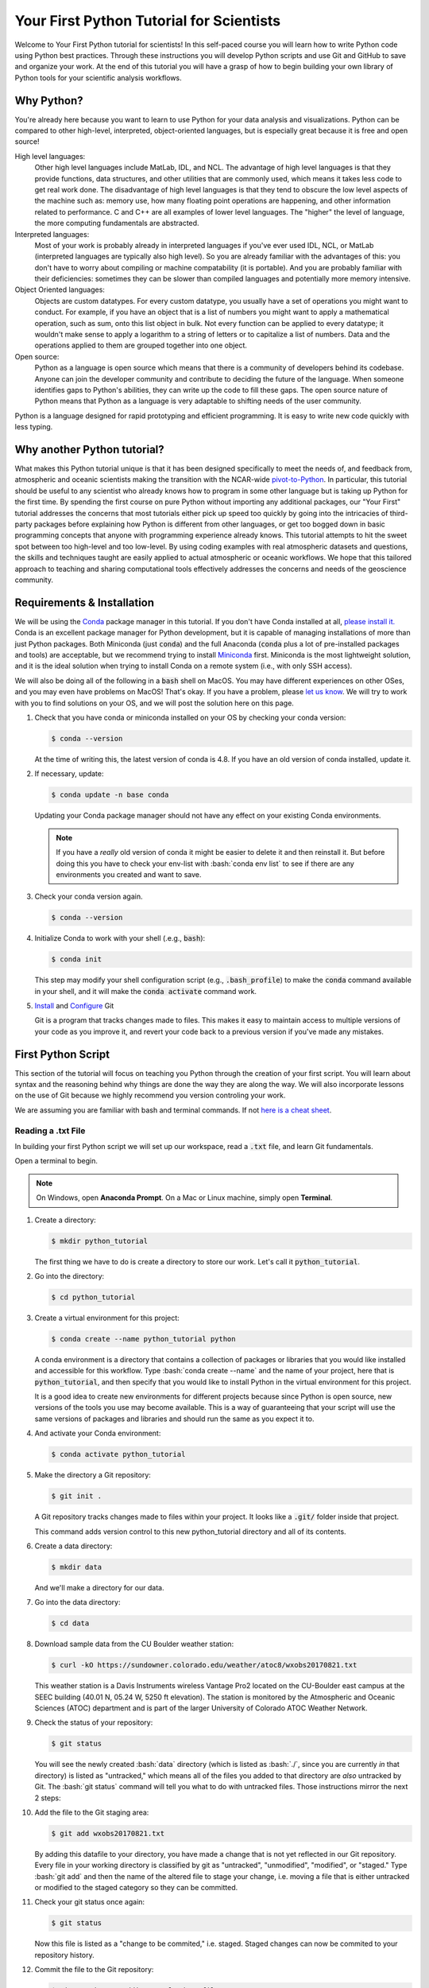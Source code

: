 .. title: yourfirst
.. slug: yourfirst
.. date: 2020-04-08 14:29:40 UTC-06:00
.. tags:
.. category:
.. link:
.. description:
.. type: text
.. hidetitle: True
.. has_math: True

.. role:: bash(code)
   :language: bash

.. role:: python(code)
   :language: python

=========================================
Your First Python Tutorial for Scientists
=========================================

Welcome to Your First Python tutorial for scientists! In this self-paced
course you will learn how to write Python code using Python best practices.
Through these instructions you will develop Python scripts and use Git and
GitHub to save and organize your work.  At the end of this tutorial you will
have a grasp of how to begin building your own library of Python tools for
your scientific analysis workflows.

-----------
Why Python?
-----------

You're already here because you want to learn to use Python for your data
analysis and visualizations. Python can be compared to other high-level,
interpreted, object-oriented languages, but is especially great because it is
free and open source!

High level languages:
    Other high level languages include MatLab, IDL, and NCL. The advantage of
    high level languages is that they provide functions, data structures, and
    other utilities that are commonly used, which means it takes less code to
    get real work done. The disadvantage of high level languages is that they
    tend to obscure the low level aspects of the machine such as: memory use,
    how many floating point operations are happening, and other information
    related to performance. C and C++ are all examples of lower level
    languages. The "higher" the level of language, the more computing
    fundamentals are abstracted.

Interpreted languages:
    Most of your work is probably already in interpreted languages if you've
    ever used IDL, NCL, or MatLab (interpreted languages are typically also
    high level). So you are already familiar with the advantages of this: you
    don't have to worry about compiling or machine compatability (it is
    portable). And you are probably familiar with their deficiencies: sometimes
    they can be slower than compiled languages and potentially more memory
    intensive.

Object Oriented languages:
    Objects are custom datatypes. For every custom datatype, you usually have
    a set of operations you might want to conduct. For example, if you have an
    object that is a list of numbers you might want to apply a mathematical
    operation, such as sum, onto this list object in bulk. Not every function
    can be applied to every datatype; it wouldn't make sense to apply a
    logarithm to a string of letters or to capitalize a list of numbers. Data
    and the operations applied to them are grouped together into one object.

Open source:
    Python as a language is open source which means that there is a community
    of developers behind its codebase. Anyone can join the developer community
    and contribute to deciding the future of the language. When someone
    identifies gaps to Python's abilities, they can write up the code to fill
    these gaps. The open source nature of Python means that Python as a
    language is very adaptable to shifting needs of the user community.

Python is a language designed for rapid prototyping and efficient programming.
It is easy to write new code quickly with less typing.

----------------------------
Why another Python tutorial?
----------------------------

What makes this Python tutorial unique is that it has been designed specifically
to meet the needs of, and feedback from, atmospheric and oceanic scientists
making the transition with the NCAR-wide
`pivot-to-Python <https://www.ncl.ucar.edu/Document/Pivot_to_Python/>`_.
In particular, this tutorial should be useful to any scientist who already knows how to program
in some other language but is taking up Python for the first time. By spending the
first course on pure Python without importing any additional packages, our "Your First"
tutorial addresses the concerns that most tutorials either pick up speed too quickly
by going into the intricacies of third-party packages before explaining how Python is
different from other languages, or get too bogged down in basic programming concepts
that anyone with programming experience already knows. This tutorial attempts to hit
the sweet spot between too high-level and too low-level. By using coding examples
with real atmospheric datasets and questions, the skills and techniques taught are
easily applied to actual atmospheric or oceanic workflows.
We hope that this tailored approach to teaching and sharing computational tools
effectively addresses the concerns and needs of the geoscience community.

.. seealso::

   - `Official Python 3 Documentation <https://docs.python.org/3/>`_
   - `Official GitHub Documentation <https://help.github.com/en>`_
   - `Official Git Documentation <https://git-scm.com/doc>`_

..

---------------------------
Requirements & Installation
---------------------------

We will be using the `Conda <https://docs.conda.io/en/latest/>`_ package manager in this tutorial.
If you don't have Conda installed at all,
`please install it. <https://docs.conda.io/projects/conda/en/latest/user-guide/install/index.html>`_
Conda is an excellent package manager for Python development, but it is capable of managing
installations of more than just Python packages.  Both Miniconda (just :code:`conda`) and the full
Anaconda (:code:`conda` plus a lot of pre-installed packages and tools) are acceptable,
but we recommend trying to install `Miniconda <https://docs.conda.io/en/latest/miniconda.html>`_
first.  Miniconda is the most lightweight solution, and it is the ideal solution when trying to
install Conda on a remote system (i.e., with only SSH access).

We will also be doing all of the following in a :code:`bash` shell on MacOS.  You may have
different experiences on other OSes, and you may even have problems on MacOS!  That's okay.  If
you have a problem, please `let us know <mailto:xdev@ucar.edu>`_.  We will try to work with you
to find solutions on your OS, and we will post the solution here on this page.

1. Check that you have conda or miniconda installed on your OS by checking your
   conda version:

   .. code-block:: bash

      $ conda --version

   ..

   At the time of writing this, the latest version of conda is 4.8. If you have
   an old version of conda installed, update it.

2. If necessary, update:

   .. code-block:: bash

      $ conda update -n base conda

   ..

   Updating your Conda package manager should not have any effect on your existing
   Conda environments.

   .. note::
      If you have a *really* old version of conda it might be easier to delete it and then reinstall it. But before doing this you have to check your env-list with :bash:`conda env list` to see if there are any environments you created and want to save.

   ..

3. Check your conda version again.

   .. code-block:: bash

      $ conda --version

4. Initialize Conda to work with your shell (.e.g., :code:`bash`):

   .. code-block:: bash

      $ conda init

   This step may modify your shell configuration script (e.g., :code:`.bash_profile`) to
   make the :code:`conda` command available in your shell, and it will make the
   :code:`conda activate` command work.

5. `Install <https://git-scm.com/book/en/v2/Getting-Started-Installing-Git>`_ and `Configure <https://git-scm.com/book/en/v2/Getting-Started-First-Time-Git-Setup>`_ Git

   Git is a program that tracks changes made to files. This makes it easy to
   maintain access to multiple versions of your code as you improve it, and
   revert your code back to a previous version if you've made any mistakes.


-------------------------
First Python Script
-------------------------

This section of the tutorial will focus on teaching you Python through the
creation of your first script.  You will learn about syntax and the reasoning
behind why things are done the way they are along the way.  We will also
incorporate lessons on the use of Git because we highly recommend you version
controling your work.

We are assuming you are familiar with bash and terminal commands. If not
`here is a cheat sheet <https://cheatography.com/davechild/cheat-sheets/linux-command-line/>`_.

~~~~~~~~~~~~~~~~~~~
Reading a .txt File
~~~~~~~~~~~~~~~~~~~

In building your first Python script we will set up our workspace, read a
:code:`.txt` file, and learn Git fundamentals.

.. seealso::

   You can watch the `video recording of  Part I <https://drive.google.com/file/d/1PU6UxI1p0kCqQbHmSKuP-ox5rtoxPLtX/view?usp=sharing>`_
   of this tutorial online, and we have a write-up of the `question and answer session following Part I, as well <https://ncar.github.io/xdev/posts/python-tutorial-faq/>`_.

..

Open a terminal to begin.

.. note::

   On Windows, open **Anaconda Prompt**. On a Mac or Linux machine, simply open **Terminal**.

..

1. Create a directory:

   .. code-block:: bash

      $ mkdir python_tutorial

   ..

   The first thing we have to do is create a directory to store our work.
   Let's call it :code:`python_tutorial`.

2. Go into the directory:

   .. code-block:: bash

      $ cd python_tutorial

3. Create a virtual environment for this project:

   .. code-block:: bash

     $ conda create --name python_tutorial python

   ..

   A conda environment is a directory that contains a collection of packages
   or libraries that you would like installed and accessible for this workflow.
   Type :bash:`conda create --name` and the name of your project, here that is
   :code:`python_tutorial`, and then specify that you would like to install Python
   in the virtual environment for this project.

   It is a good idea to create new environments for different projects because
   since Python is open source, new versions of the tools you use may become
   available. This is a way of guaranteeing that your script will use the same
   versions of packages and libraries and should run the same as you expect it
   to.

   .. seealso::

      `More information on Conda environments <https://docs.conda.io/projects/conda/en/latest/user-guide/tasks/manage-environments.html>`_

   ..

4. And activate your Conda environment:

   .. code-block:: bash

     $ conda activate python_tutorial

   ..

5. Make the directory a Git repository:

   .. code-block:: bash

      $ git init .

   ..

   A Git repository tracks changes made to files within your project. It looks
   like a :code:`.git/` folder inside that project.

   This command adds version control to this new python_tutorial directory
   and all of its contents.

   .. seealso::

      `More information on Git repositories <https://git-scm.com/book/en/v2/Git-Basics-Getting-a-Git-Repository>`_

   ..

6. Create a data directory:

   .. code-block:: bash

      $ mkdir data

   ..

   And we'll make a directory for our data.

7. Go into the data directory:

   .. code-block:: bash

      $ cd data

8. Download sample data from the CU Boulder weather station:

   .. code-block:: bash

      $ curl -kO https://sundowner.colorado.edu/weather/atoc8/wxobs20170821.txt

   ..

   This weather station is a Davis Instruments wireless Vantage Pro2 located on
   the CU-Boulder east campus at the SEEC building (40.01 N, 05.24 W, 5250 ft
   elevation). The station is monitored by the Atmospheric and Oceanic Sciences
   (ATOC) department and is part of the larger University of Colorado ATOC
   Weather Network.

9. Check the status of your repository:

   .. code-block:: bash

      $ git status

   ..

   You will see the newly created :bash:`data` directory (which is listed as
   :bash:`./`, since you are currently *in* that directory) is listed as
   "untracked," which means all of the files you added to that directory are
   *also* untracked by Git.  The :bash:`git status` command will tell you what
   to do with untracked files. Those instructions mirror the next 2 steps:

10. Add the file to the Git staging area:

    .. code-block:: bash

       $ git add wxobs20170821.txt

    ..

    By adding this datafile to your directory, you have made a change that is
    not yet reflected in our Git repository. Every file in your working directory is classified
    by git as "untracked", "unmodified", "modified", or "staged."
    Type :bash:`git add` and then the name of the altered file to stage your change,
    i.e. moving a file that is either untracked or modified to the staged category so they can be committed.

    .. seealso::

       `More information on git add <https://git-scm.com/book/en/v2/Git-Basics-Recording-Changes-to-the-Repository>`_

    ..

11. Check your git status once again:

    .. code-block:: bash

       $ git status

    ..

    Now this file is listed as a "change to be commited," i.e. staged. Staged
    changes can now be commited to your repository history.

12. Commit the file to the Git repository:

    .. code-block:: bash

       $ git commit -m "Adding sample data file"

    ..

    With :bash:`git commit`, you've updated your repository with all the changes
    you staged, in this case just one file.

    .. note::

       On a Windows machine you may see the following: :bash:`warning: LF will be replaced by CRLF.` The file will have its original line endings in your working directory.
       Do not worry too much about this warning. CR refers to "Carriage Return Line Feed" and LF refers to "Line Feed." Both are used to indicate line termination.
       In Windows both a Carriage Return and Line Feed are required to note the end of a line, but in Linux/UNIX only a Line Feed is required. Most text editors can account for line ending differences between opperating systems, but sometimes a conversion is necessary.
       To silence this warning you can type :bash:`git config --global core.autocrlf false` in the terminal.

    ..

13. Look at the Git logs:

    .. code-block:: bash

       $ git log

    ..

    If you type :bash:`git log` you will show a log of all the commits, or changes
    made to your repository.

14. Go back to the top-level directory:

    .. code-block:: bash

       $ cd ..

    ..

15. And now that you've set up our workspace, create a blank Python script,
    called :code:`mysci.py`:

    .. code-block:: bash

       $ touch mysci.py

    ..

    .. note::

       If you are working on a Windows machine it is possible that :bash:`touch` will not be
       recognized as an internal or external command. If this is the case, run
       :bash:`conda install m2-base` to enable unix commands such as :bash:`touch`.

    ..

16. Edit the :code:`mysci.py` file using nano, vim, or your favorite text editor:

    .. code-block:: python
       :linenos:

       print("Hello, world!")

    ..

    Your classic first command will be to print :python:`Hello, world!`.

    .. note::

       On a Windows machine, it is possible `nano` or `vim` are not recognized as text editors within your terminal. In this case simply try to run `mysci.py` to open a notepad editor.

    ..

17. Try testing the script by typing :bash:`python` and then the name of your script:

    .. code-block:: bash

       $ python mysci.py

    ..

    **Yay!** You've just created your first Python script.


18. You probably won't need to run your Hello World script again, so delete the
    :python:`print("Hello, world!")` line and start over with something more useful -
    we'll read the first 4 lines from our datafile.

    Change the :code:`mysci.py` script to read:

    .. code-block:: python
       :linenos:

       # Read the data file
       filename = "data/wxobs20170821.txt"
       datafile = open(filename, 'r')

       print(datafile.readline())
       print(datafile.readline())
       print(datafile.readline())
       print(datafile.readline())

       datafile.close()

    ..

    First create a variable for your datafile name, which is a string - this
    can be in single or double quotes.

    Then create a variable associated with the opened file, here it is called
    :python:`datafile`.

    The :python:`'r'` argument in the open command indicates that we are opening
    the file for reading capabilities. Other input arguments for open include
    :python:`'w'`, for example, if you wanted to write to the file.

    The readline command moves through the open file, always reading the next
    line.

    And remember to close your datafile.

    Comments in Python are indicated with a hash, as you can see in the first
    line :python:`# Read the data file`. Comments are ignored by the interpreter.

    .. seealso::

       `More information on the open() function <https://docs.python.org/3/library/functions.html#open>`_

    ..

19. And test your script again by typing:

    .. code-block:: bash

       $ python mysci.py

    ..

    Testing of your script with :bash:`python mysci.py` should be done every time
    you wish to execute the script. This will no longer be specified as a
    unique step in between every change to our script.

20. Change the :code:`mysci.py` script to read your whole data file:

    .. code-block:: python
       :linenos:

       # Read the data file
       filename = "data/wxobs20170821.txt"
       datafile = open(filename, 'r')

       data = datafile.read()

       datafile.close()

       # DEBUG
       print(data)
       print('data')

    ..

    Our code is similar as before, but now we've read the entire file. To
    test that this worked. We'll :python:`print(data)`. Print statements in python
    require parenthesis around the object you wish to print, in this scenario the data object.

    Try :python:`print('data')` as well. Now Python will print the string
    :code:`data`, as it did for the hello world function, instead of the
    information stored in the variable data.

    Don't forget to execute with :bash:`python mysci.py`.

21. Change the :code:`mysci.py` script to read your whole data file using a context
    manager with:

    .. code-block:: python
       :linenos:

       # Read the data file
       filename = "data/wxobs20170821.txt"
       with open(filename, 'r') as datafile:
          data = datafile.read()

       # DEBUG
       print(data)

    ..

    Again this is a similar method of opening the datafile, but we now use :python:`with open`.
    The :python:`with` statement is a context manager that provides clean-up and
    assures that the file is automatically closed after you've read it.

    The indendation of the line :python:`data = datafile.read()` is very important.
    Python is sensitive to white space and will not work if you mix spaces and
    tabs (Python does not know your tab width). It is best practice to use
    spaces as opposed to tabs (tab width is not consistent between editors).

    Combined these two lines mean: with the datafile opened, I'd like to read
    it.

    And execute with :bash:`python mysci.py`.

    .. seealso::

       `More information on context managers <https://book.pythontips.com/en/latest/context_managers.html>`_

    ..

22. What did we just see? What is the data object? What type is data? How do we
    find out?

    Change the DEBUG section of our script to:

    .. code-block:: python
       :lineno-start: 6

       # DEBUG
       print(type(data))

    ..

    And execute with :bash:`python mysci.py`

    Object types refer to :python:`float`, :python:`integer`, :python:`string`
    or other types that you can create.

    Python is a dynamically typed language, which means you don't have to
    explicitly specify the datatype when you name a variable, Python will
    automatically figure it out by the nature of the data.

23. Now, clean up the script by removing the DEBUG section, before we commit
    this to Git.

24. Let's check the status of our Git repository

    .. code-block:: bash

       $ git status

    ..

    .. note::

       Take a look at which files have been changed in the repository!

    ..

25. Stage these changes:

    .. code-block:: bash

       $ git add mysci.py

    ..

26. Let's check the status of our Git repository,again. What's different from
    the last time we checked the status?

    .. code-block:: bash

       $ git status

    ..

27. Commit these changes:

    .. code-block:: bash

       $ git commit -m "Adding script file"

    ..

    Here a good commit message :code:`-m` for our changes would be
    :code:`"Adding script file"`

28. Let's check the status of our Git repository, now. It should tell you that
    there are no changes made to your repository (i.e., your repository is
    up-to-date with the state of the code in your directory).

    .. code-block:: bash

       $ git status

    ..

29. Look at the Git logs, again:

    .. code-block:: bash

       $ git log

    ..

    You can also print simplified logs with the :code:`--oneline` option.

-----

That concludes the first lesson of this virtual tutorial.

In this section you set up a workspace by creating your directory, conda
environment, and git repository. You downloaded a .txt file and read it using
the Python commands of :python:`open()`, :python:`readline()`, :python:`read()`,
:python:`close()`, and :python:`print()`, as well as the context manager
:python:`with`. You should be familiar with the :python:`str` datatype. You
also used fundamental git commands such as :bash:`git init`, :bash:`git status`,
:bash:`git add`, :bash:`git commit`, and :bash:`git log`.


.. seealso::

   - `Conda environments <https://docs.conda.io/projects/conda/en/latest/user-guide/tasks/manage-environments.html>`_
   - `Git repositories <https://git-scm.com/book/en/v2/Git-Basics-Getting-a-Git-Repository>`_
   - `The open() function <https://docs.python.org/3/library/functions.html#open>`_
   - `Context managers <https://book.pythontips.com/en/latest/context_managers.html>`_

..


~~~~~~~~~~~~~~~~~~~~~~~~~~
Creating a Data Dictionary
~~~~~~~~~~~~~~~~~~~~~~~~~~

This is intended to pick off right where "Reading in a .txt File" left off - you
had just commited your new script file that reads in the data from a file as a string.
You will now manipulate your data into a more usable format - a dictionary.
In doing so you will learn how to write iterative for loops and about Python
data structures.

.. seealso::

   You can watch a video recording of `Part II <https://drive.google.com/file/d/1DwXaLQH28aqqR1NwOLEYzbR86zQNlTVk/view?usp=sharing>`_
   of this tutorial online, and we have a write-up of the `question and answer session following Part II, as well <https://ncar.github.io/xdev/posts/python-tutorial-faq-part-2/>`_.

..

Let's begin.

1. One big string isn't very useful, so use :python:`str.split()` to parse the data
   file into a data structure you can use.

   Change the :code:`mysci.py` script to read:

   .. code-block:: python
      :linenos:

      # Initialize my data variable
      data = []

      # Read and parse the data file
      filename = "data/wxobs20170821.txt"
      with open(filename, 'r') as datafile:

       # Read the first three lines (header)
       for _ in range(3):
          datafile.readline()

       # Read and parse the rest of the file
       for line in datafile:
          datum = line.split()
          data.append(datum)

      # DEBUG
      for datum in data:
         print(datum)

   ..

   The first thing that is different in this script is an initialized data
   variable; :python:`data = []` creates the variable data as an empty :code:`list` which we
   will populate as we read the file. Python :code:`list` objects are a collection data type
   that contain ordered and changeable - meaning you can call information out of
   the :code:`list` by its index and you can add or delete elements to your :code:`list`. Lists
   are denoted by square brackets, :python:`[]`.

   Then with the datafile open for reading capabilities, we are going to write
   two separate :python:`for` loops. A :python:`for` loop is used for iterating
   over a sequence (such as a list). It is important to note the syntax of Python
   :python:`for` loops: the :python:`:` at the end of the :python:`for` line, the
   tab-indentation of all lines within the :python:`for` loop, and perhaps the
   absence of an :code:`end for` that is found in languages such as Matlab.

   In your first :python:`for` loop, loop through the dummy variable :python:`_`
   in :python:`range(3)`. The :python:`range` function returns a sequence of
   numbers, starting at 0 and incrementing by 1 (by default), ending at the
   specified length. Here if you were to :python:`print(_)` on each line of the
   for loop you would see:

   .. code-block:: python

      0
      1
      2

   ..

   Try it out if you are unsure of how this works. Here the :python:`_` variable
   is a placeholder, meaning the variable is never called within the loop.

   So again, in the first :python:`for` loop, you execute the :python:`readline`
   command (which you will remember moves down to the next line each time it is
   consecutively called) 3 times to read through the file header (which is 3
   lines long). **Yay!** You have just written your first :python:`for` loop!

   Then in a second :python:`for` loop, you loop through lines in the remainder of
   your datafile. On each line, split it along white space. The
   :python:`string.split()` method splits a string into a list on a specified
   separator, the default being white space. You could use any character you
   like, but other useful options are :python:`/t` for splitting along tabs or
   :python:`,` along commas.

   Then you :python:`append` this split line list to the end of your data :python:`list`.
   The :python:`list.append()` method adds a single item to the end of your :python:`list`.
   After every line in your :python:`for` loop iteration, the data :python:`list` that was
   empty is one element longer. Now we have a :python:`list` of :python:`list`\s for our
   data variable - a :python:`list` of the data in each line for multiple lines.

   When you print each datum in data, you'll see that each datum is a :python:`list`
   of :python:`string` values.

   We just covered a lot of Python nuances in a very little bit a code!

   .. seealso::

      `More information on for-loops <https://book.pythontips.com/en/latest/for_-_else.html>`_
      `More information on Python lists <https://docs.python.org/3/tutorial/datastructures.html#more-on-lists>`_

   ..

2. Now, to practice list indexing, get the first, 10th, and last row in data.

   Change the DEBUG section of our :code:`mysci.py` script to:

   .. code-block:: python
      :lineno-start: 17

      # DEBUG
      print(data[0])
      print(data[9])
      print(data[-1])

   ..

   Index your list by adding the number of your index in square brackets,
   :python:`[]`, after the name of the :python:`list`. Python is 0-indexed so
   :python:`data[0]` refers to the first index and :python:`[-1]` refers to
   the last index.

3. Now, to practice slice indexing, get the first 10 rows in data.

   Change the DEBUG section of our :code:`mysci.py` script to:

   .. code-block:: python
      :lineno-start: 17

      # DEBUG
      for datum in data[0:10]:
         print(datum)

   ..

   Using a colon, :python:`:`, between two index integers :python:`a` and
   :python:`b`, you get all indexes between :python:`a` and :python:`b`. See
   what happens when you print :python:`data[:10]`, :python:`data[0:10:2]`, and
   :python:`data[slice(0,10,2)]`.  What's the difference?

4. Now, to practice nested indexing, get the 5th, the first 5, and every other
   column of row 9 in the data object.

   Change the DEBUG section of the :code:`mysci.py` script to:

   .. code-block:: python
      :lineno-start: 17

      # DEBUG
      print(data[8][4])
      print(data[8][:5])
      print(data[8][::2])

   ..

   In nested :python:`list` indexing, the first index determines the row, and the
   second determines the element from that row. Also try printing
   :python:`data[5:8][4]`, why doesn't this work?

5. Clean up the file (remove DEBUG section), stage the changes, and commit.

   .. code-block:: bash

      $ git add mysci.py
      $ git commit -m "Parsing file"

   ..


6. Can you remember which column is which? Is time the first column or the
   second? Which column is the temperature?

   Each column is a time-series of data. We would ideally like each time-series
   easily accessible, which is not the case when data is row-column ordered
   (like it currently is). (Remember what happens when you try to do something
   like :python:`data[:][4]`!)

   Let's get our data into a more convenient named-column format.

   Change :code:`mysci.py` to the following:

   .. code-block:: python
      :linenos:

      # Initialize my data variable
      data = {'date': [],
        'time': [],
        'tempout': []}

      # Read and parse the data file
      filename = "data/wxobs20170821.txt"
      with open(filename, 'r') as datafile:

         # Read the first three lines (header)
         for _ in range(3):
            datafile.readline()

         # Read and parse the rest of the file
         for line in datafile:
            split_line = line.split()
            data['date'].append(split_line[0])
            data['time'].append(split_line[1])
            data['tempout'].append(split_line[2])

      # DEBUG
      print(data['time'])

   ..

   First we'll initialize a dictionary, :python:`dict`, indicated by the curly
   brackets, :python:`{}`. Dictionaries, like :python:`list`\s, are changeable, but they
   are unordered. They have keys, rather than positions, to point to their
   elements. Here you have created 3 elements of your dictionary, all currently
   empty :python:`list`\s, and specified by the keys :python:`date`, :python:`time`, and
   :python:`tempout`. Keys act similarly to indexes: to pull out the :python:`tempout`
   element from data you would type :python:`data['tempout']`.

   Grab date (the first column of each line), time (the second column of each
   line), and temperature data (the third column), from each line and
   :python:`append` it to the :python:`list` associated with each of these data variables.

   .. seealso::

      `More on Python dictionaries <https://docs.python.org/3/tutorial/datastructures.html#dictionaries>`_

   ..

7. Clean up (remove DEBUG section), stage, and commit

   .. code-block:: bash

      $ git add mysci.py
      $ git commit -m "Parsing select time-series"

   ..

8. Now it's easy to get the time-series information for each column that we are
   interested in grabbing, and we can get each column by name. However,
   everything read from the text file is a :python:`str`. What if we want to do math on
   this data, then we need it to be a different data type!

   So, let's convert the tempout time-series to be a :python:`float` by changing the
   line:

   .. code-block:: python
      :lineno-start: 19

      data['tempout'].append(split_line[2])

   ..

   to:

   .. code-block:: python
      :lineno-start: 19

      data['tempout'].append(float(split_line[2]))

   ..

   The :python:`float` datatype refers to floating point real values - the datatype
   of any numbers with values after a decimal point. You could also change the
   datatype to :python:`int`, which will round the values down to the closest full
   integer.

   .. seealso::

      `More on Python numeric types (int, float, complex) <https://docs.python.org/3/library/stdtypes.html#numeric-types-int-float-complex>`_

   ..

9. Add a DEBUG section at the end and see what :python:`data['tempout']` now looks
   like.

   Do you see a difference? It should now be a list of floats.

10. Clean up (remove DEBUG section), stage, and commit

    .. code-block:: bash

       $ git add mysci.py
       $ git commit -m "Converting tempout to floats"

    ..

11. This seems great, so far! But what if you want to read more columns to our
    data later? You would have to change the initialization of the data
    variable (at the top of :code:`mysci.py`\) and have to add the appropriate line
    in the "read and parse" section. Essentially, that means you need to
    maintain 2 parts of the code and make sure that both remain consistent with
    each other.

    This is generally not good practice. Ideally, you want to be able to change
    only one part of the code and know that the rest of the code will remain
    consistent. So, let's fix this.

    Change :code:`mysci.py` to:

    .. code-block:: python
       :linenos:

       # Column names and column indices to read
       columns = {'date': 0, 'time': 1, 'tempout': 2}

       # Data types for each column (only if non-string)
       types = {'tempout': float}

       # Initialize my data variable
       data = {}
       for column in columns:
          data[column] = []

       # Read and parse the data file
       filename = "data/wxobs20170821.txt"
       with open(filename, 'r') as datafile:

          # Read the first three lines (header)
          for _ in range(3):
             datafile.readline()

          # Read and parse the rest of the file
          for line in datafile:
             split_line = line.split()
             for column in columns:
                i = columns[column]
                t = types.get(column, str)
                value = t(split_line[i])
                data[column].append(value)

       # DEBUG
       print(data['tempout'])

    ..

    You have now created a columns :python:`dict` that points each data variable to
    its column-index. And a types :python:`dict`, that indicates what type to convert
    the data when necessary. When you want new variables pulled out of the
    datafile, change these two variables.

    Initializing the data :python:`dict` now includes a :python:`for` loop, where for each
    variable specified in columns, that key is initialized pointing to an empty
    :python:`list`. This is the first time you have looped over a :python:`dict` and added
    key-value pairs to a :python:`dict` via assignment.

    When reading and parsing the file, you created your first nested :python:`for`
    loop. For every line of the datafile, split that line - and then for every
    desired variable in the columns :python:`dict` (date, time, tempout): grab the
    datum from the current split line with the specified index (0, 1, 2), use
    the :python:`dict.get()` method to find the desired datatype if specified
    (avoiding :python:`key-not-found` errors and defaulting to :python:`str` if
    unspecified), convert the datum to the desired datatype, and :python:`append`
    the datum to the :python:`list` associated with each column key within the data
    :python:`dict`.

12. Clean up (remove DEBUG section), stage, and commit

    .. code-block:: bash

       $ git add mysci.py
       $ git commit -m "Refactoring data parsing code"

    ..

-----

That concludes the second lesson of this virtual tutorial.

In this section you saved the variables of date, time, and tempout in a data
dictionary.

You should now be familiar with the data structures :python:`list`\s (as well as list
indexing, nested lists, and the command :python:`list.append()`), :python:`dict`\s (their
keys and the command :python:`dict.get()`), and :python:`range`\s. You also learned to write
:python:`for` loops, about the :python:`float` datatype, and using the Python commands
:python:`str.split()`.

.. seealso::

   - `For-loops <https://book.pythontips.com/en/latest/for_-_else.html>`_
   - `Lists <https://docs.python.org/3/tutorial/datastructures.html#more-on-lists>`_
   - `Dictionaries <https://docs.python.org/3/tutorial/datastructures.html#dictionaries>`_

..


~~~~~~~~~~~~~~~~~
Writing Functions
~~~~~~~~~~~~~~~~~

This is intended to pick off right where "Creating a Data Dictionary" left off - you
had just commited your new script that reads the file, saving the variables of date,
time, and tempout in a data dictionary.
In this section you will compute wind chill index by writing your first
function and learning about basic math operators.

.. seealso::

   You can watch a video recording of `Part III <https://drive.google.com/file/d/1eyPn_GXmvKlWe-e7p97HxS4bRbsTbvyI/view?usp=sharing>`_
   of this tutorial online, and we have a write-up of the `question and answer session following Part III, as well <https://ncar.github.io/xdev/posts/python-tutorial-faq-part-3/>`_.

..

Let's begin.

1. Okay, now that you've read the data in a way that is easy to modify later,
   it is time to actually do something with the data.

   Compute the wind chill factor, which is the cooling effect of the wind. As
   wind speed increases the rate at which a body loses heat increases. The
   formula for this is:

   .. math::

      WCI = a + (b * t) - (c * v^{0.16}) + (d * t * v^{0.16})

   ..

   Where *WCI* refers to the Wind Chill in degrees F, *t* is temperature in
   degrees F, *v* is wind speed in mph, and the other variables are as
   follows: *a* = 35.74, *b* = 0.6215, *c* = 35.75, and *d* = 0.4275.
   Wind Chill Index is only defined for temperatures within the range -45 to
   +45 degrees F.

   You've read the temperature data into the tempout variable, but to do this
   calculation, you also need to read the windspeed variable from column 7.

   Modify the columns variable to read:

   .. code-block:: python
      :linenos:

      # Column names and column indices to read
      columns = {'date': 0, 'time': 1, 'tempout': 2, 'windspeed': 7}

   ..

   and modify the types variable to be:

   .. code-block:: python
      :lineno-start: 4

      # Data types for each column (only if non-string)
      types = {'tempout': float, 'windspeed': float}

   ..


2. Great! Save this in your Git repo. Stage and commit

   .. code-block:: bash

      $ git add mysci.py
      $ git commit -m "Reading windspeed as well"

   ..

3. Now, let's write our first function to compute the wind chill factor. We'll
   add this function to the bottom of the file.

   .. code-block:: python
      :lineno-start: 29

      # Compute the wind chill temperature
      def compute_windchill(t, v):
         a = 35.74
         b = 0.6215
         c = 35.75
         d = 0.4275

         v2 = v ** 2
         wci = a + (b * t) - (c * v2) + (d * t * v2)
         return wci

   ..

   To indicate a function in python you type :python:`def` for define, the name of your
   function, and then in parenthesis the input arguments of that function,
   followed by a colon. The preceding lines,the code of your function, are all tab-indented.
   If necessary specify your return value.

   .. seealso::

      `More on user defined functions <https://docs.python.org/3/reference/compound_stmts.html#function-definitions>`_

   ..

   Here is your first introduction to math operators in Python. Addition,
   subtraction, and multiplication look much like you'd expect. A double
   astericks, :python:`**`, indicates an exponential. A backslash, :python:`/`,
   is for division, and a double backslash, :python:`//`, is for integer division.

   And then let's compute a new list with windchill data at the bottom of
   :code:`mysci.py`\:

   .. code-block:: python
      :lineno-start: 40

      # Compute the wind chill factor
      windchill = []
      for temp, windspeed in zip(data['tempout'], data['windspeed']):
         windchill.append(compute_windchill(temp, windspeed))

   ..

   Now we'll call our function. Initialize a :python:`list` for wind chill with empty
   square brackets, :python:`[]`. And in a :python:`for` loop, loop through our temperature
   and wind speed data, applying the function to each :python:`tuple` data pair.
   :python:`tuple`\s are ordered like :python:`list`\s, but they are indicated by
   parenthesis, :python:`()`, instead of square brackets and cannot be changed or
   appended. :python:`tuple`\s are generally faster than :python:`list`\s.

   We use the :python:`zip` function in Python to automatically unravel the
   :python:`tuple`\s. Take a look at :python:`zip([1,2], [3,4,5])`. What is the result?

   And finally, add a DEBUG section to see the results:

   .. code-block:: python
      :lineno-start: 45

      # DEBUG
      print(windchill)

   ..

4. Clean up, stage, and commit


   .. code-block:: bash

      $ git add mysci.py
      $ git commit -m "Compute wind chill factor"

   ..

5. Now, the wind chill factor is actually in the datafile, so we can read it
   from the file and compare that value to our computed values. To do this, we
   need to read the windchill from column 12 as a :python:`float`:

   Edit the columns and types :python:`dict`:

   .. code-block:: python
      :linenos:

      # Column names and column indices to read
      columns = {'date': 0, 'time': 1, 'tempout': 2, 'windspeed': 7,
                 'windchill': 12}

   ..

   ..

   .. note::

      Python requires that you indent any continued lines.  Take note that we indented the continued line above to align it with the starting :python:`{`-symbol.

   and

   .. code-block:: python
      :lineno-start: 5

      # Data types for each column (only if non-string)
      types = {'tempout': float, 'windspeed': float, 'windchill': float}

   ..

   Then, in a DEBUG section at the end of your script, compare the two
   different values (one from data and one computed by our function):

   .. code-block:: python
      :lineno-start: 46

      # DEBUG
      for wc_data, wc_comp in zip(data['windchill'], windchill):
         print(f'{wc_data:.5f}   {wc_comp:.5f}   {wc_data - wc_comp:.5f}')

   ..

   Using a :python:`f-string` with float formatting you can determine the precision
   to which to print the values. The :python:`.5f` means you want 5 places after the
   decimal point.

   .. seealso::

      `More on string formatting <https://docs.python.org/3/library/string.html#format-string-syntax>`_

   ..

   Test the results. What do you see? Our computation isn't very good is it?

6. Clean up, stage, and commit

   .. code-block:: bash

      $ git add mysci.py
      $ git commit -m "Compare wind chill factors"

   ..

7. Now, format the output so that it's easy to understand and rename this
   script to something indicative of what it actually does.

   To the end of the file, add:

   .. code-block:: python
      :lineno-start: 46

      # Output comparison of data
      print('                ORIGINAL  COMPUTED')
      print(' DATE    TIME  WINDCHILL WINDCHILL DIFFERENCE')
      print('------- ------ --------- --------- ----------')
      zip_data = zip(data['date'], data['time'], data['windchill'], windchill)
      for date, time, wc_orig, wc_comp in zip_data:
         wc_diff = wc_orig - wc_comp
         print(f'{date} {time:>6} {wc_orig:9.6f} {wc_comp:9.6f} {wc_diff:10.6f}')

   ..

   Here you used *f-*:python:`string` formatting with more *f-*:python:`string` formatting
   options. The :python:`>6` indicates that you'd like the characters of the string to be
   right-justified and to take up 6 spaces.

   The :python:`9f` specifies that you want the value to fill 9 spaces, so :python:`9.6f`
   indicates you'd like the value to fill 9 spaces with 6 of them being after
   the decimal point. Same concept for :python:`10.6f`.

   You now have your first complete Python script!

8. DON'T CLEAN UP! Just stage and commit

   .. code-block:: bash

      $ git add mysci.py
      $ git commit -m "Output formatting comparison data"

   ..

9. Let's rename this script to something meaningful and indicative of the
   computation inside.

   .. code-block:: bash

      $ git mv mysci.py windchillcomp.py
      $ git commit -m "Renaming first script"

   ..

10. Let's push to GitHub!

    1. First you have to create a remote repository. Go to `GitHub <https://github.com/>`_
       and create or login to your account.

    2. At the top right of any Github page, there is a '+' icon. Click that,
       then select 'New Repository'.

    3. Name your repository :code:`python_tutorial`\.
       It is best practice for your local project and GitHub repository to
       share a name.

    4. And click "Create Repository"

    5. Copy the link to your GitHub repository.

       Copy the link in the input right beneath the title, it should look
       something like this:

       :code:`https://github.com/<user_name>/<repo>.git`

    6. Then to set your remote repository, in your project terminal type:

       .. code-block:: bash

          $ git remote add origin <remote repository URL>

       ..

       .. note::

          Your remote repository URL is the link you copied in step 5!

       ..

    7. And verify your remote repository:

       .. code-block:: bash

          $ git remote -v

       ..

    8. And finally push your project to GitHub:

       .. code-block:: bash

          $ git push origin master

       ..

    Think of GitHub as online storage for versions of your project, much like
    hosting your code in a Google Drive, but with better features specific to
    coding. A lot of GitHub's features show their usefulness when you are
    working collaboratively, sharing your code with other scientists, or if
    you wanted to display and easily visualize changes in your code between
    commits.

-----

That concludes the "First Python Script" virtual tutorial where you learned to
write your first Python script.

In this section you calculated wind chill index by writing and calling your
first function. You also learned about Python math operators, the :python:`zip()`
command, :python:`tuple` datastructure, *f-*:python:`string` formatting, and how to push your
repository to GitHub.

.. seealso::

   - `User defined functions <https://docs.python.org/3/reference/compound_stmts.html#function-definitions>`_
   - `String formatting <https://docs.python.org/3/library/string.html#format-string-syntax>`_

..


-----------------------------
First Python Package
-----------------------------

In this section of the tutorial we will learn how to create a Python package 
and the basics of how to use built-in package :code:`math`\. This will prepare you 
to learn any package you thik may be useful for your scientific analysis.

~~~~~~~~~~~~~~~~~~~~~~~~~~
Creating Your Own Package
~~~~~~~~~~~~~~~~~~~~~~~~~~

In this section you will learn how to move functions and code blocks into 
Python packages that you can import into your analysis 
methods, making them easier to write, read, and share. 

Perhaps you are already familiar with importing packages into 
your workflow. Many scientists pass around files that contain 
unique user-written functions to reduce redundant work between 
scientists, but what if the original author found a bug in their 
script? It is difficult to track down every user of their code to let them know. 
In Python, package managers help you know what 
version of those functions you are using. Matlab also has packages 
that you can pay extra money to install and use - again Python 
is free! 

Open a terminal to begin and make sure you are in the 
:code:`python_tutorial` directory and have activated the corresponding environment.

1. Make a copy of your first script with a new name:
   
   .. code-block:: bash

      $ cp windchillcomp.py heatindexcomp.py
   
   ..

2. Git add and commit this new file:

   .. code-block:: bash

      $ git add heatindexcomp.py
      $ git commit -m "Copying first script to start second"

   ..

3. Now you will compute the Heat Index.

   Like wind chill, which is a measure of how much 
   colder the weather feels to the human body due 
   to wind speed, heat index is a measure of how 
   much hotter the weather feels to the human body 
   due to humidity. The Rothfusz formula for heat 
   index is:

   .. math::

      \textit{HI} = a + (b * T) + (c * H) + (d * T * H) + (e * T^2) + (f * H^2) + (g * T^2 * H) + (h * T * H^2) + (i * T^2 * H^2)

   ..

   where *HI* is the Heat Index, *T* is temperature is in degrees F, 
   *H* is humidity in %, *a* = -42.379, *b* = 2.04901523, 
   *c* = 10.14333127, *d* = 0.22475541, *e* = 0.00683783, 
   *f* = 0.05481717, *g* = 0.00122874, *h* = 0.00085282, and 
   *i* = 0.00000199. The Roothfusz regression is not valid for 
   extreme temperature or humidity conditions.

   Replace the :code:`compute_windchill` function with in your :code:`heatindexcomp.py` script with
   a :code:`compute_heatindex` function:
   
   .. code-block:: python
      :lineno-start: 30
         
      # Compute the heat index
      def compute_heatindex(t, hum):
         a = -42.379
         b = 2.04901523
         c = 10.14333127
         d = 0.22475541
         e = 0.00683783
         f = 0.05481717
         g = 0.00122874
         h = 0.00085282
         i = 0.00000199

         rh = hum / 100

         hi = a + (b * t) + (c * rh) + (d * t * rh) 
            + (e * t**2) + (f * rh**2) + (g * t**2 * rh) 
            + (h * t * rh**2) + (i * t**2 * rh**2)
         return hi

   ..
   
4. Change the :code:`columns` and :code:`types` dictionary we read from the data file to 
   read in the humidity and heat index values as :code:`float`\s:
   
   .. code-block:: python
      :lineno-start: 1

      # Column names and column indices to read
      columns = {'date': 0, 'time': 1, 'tempout': 2, 'humout': 5, 'heatindex': 13}
   
      # Data types for each column (only if non-string)
      types = {'tempout': float, 'humout': float, 'heatindex': float}
   
   ..

5. Update the function call and printing sections of the script to match:
   
   .. code-block:: python
      :lineno-start: 49

      # Compute the heat index
      heatindex = []
      for temp, hum in zip(data['tempout'], data['humout']):
         heatindex.append(compute_heatindex(temp, hum))

      # Output comparison of data
      print('                ORIGINAL  COMPUTED')
      print(' DATE    TIME  HEAT INDX HEAT INDX DIFFERENCE')
      print('------- ------ --------- --------- ----------')
      for date, time, hi_orig, hi_comp in zip(data['date'], data['time'], data['heatindex'], heatindex):
         print(f'{date} {time:>6} {hi_orig:9.6f} {hi_comp:9.6f} {hi_orig-hi_comp:10.6f}')
   
   ..
   
   Run this script with \":code:`python heatindexcomp.py`\" and see the results. 

   So far you have only revisited concepts from "Your First Script".

6. Git stage and commit this new script.

   .. code-block:: bash

      $ git add heatindexcomp.py
      $ git commit -m "Updating new heat index script"

   ..

7. Now, you have two scripts that do very 
   similar things. In fact, all of the data reading 
   and parsing code is duplicated! And the output is 
   similarly formatted, too.  Let's remove that duplication!
   
   Create a new file called :code:`readdata.py`\:

   .. code-block:: bash

      $ touch readdata.py

   ..
   
   This new file will include the common code for reading the data file from both the 
   :code:`windchillcomp.py` and :code:`heatindexcomp.py` scripts.

8. Copy and paste the lines for reading in the data file into :code:`readdata.py`\:

   .. code-block:: python
      :lineno-start: 1

      # Initialize my data variable
      data = {}
      for column in columns:
         data[column] = []

      # Read and parse the data file
      with open(filename, 'r') as datafile:

         # Read the first three lines (header)
         for _ in range(3):
            datafile.readline()

         # Read and parse the rest of the file
         for line in datafile:
            split_line = line.split()
            for column in columns:
               i = columns[column]
               t = types.get(column, str)
               value = t(split_line[i])
               data[column].append(value)

   ..

9. Turn these lines into a function:

   .. code-block:: python
      :lineno-start: 1
         
      def read_data(columns, types={}, filename="data/wxobs20170821.txt"):
         # Initialize my data variable
         data = {}
         for column in columns:
            data[column] = []

         # Read and parse the data file
         with open(filename, 'r') as datafile:

            # Read the first three lines (header)
            for _ in range(3):
               datafile.readline()

            # Read and parse the rest of the file
            for line in datafile:
               split_line = line.split()
               for column in columns:
                  i = columns[column]
                  t = types.get(column, str)
                  value = t(split_line[i])
                  data[column].append(value)

   ..

   The function arguments for our :code:`read_data` function are :code:`columns`\, :code:`types`\, and :code:`filename`\.
   The :code:`types` and :code:`filename` variables are both keyword arguments, which means that it is not
   necessary to include them in your function call; if you do not call them, their value is taken as what they are
   assigned to in the function definition. 
      
   When you see :code:`types={}` it means that :code:`types` is presumed to be an empty dictionary when unspecified 
   (and so you don't have to specify it every time you call the function when this keyword isn't relevant). 
    
   Similarly, :code:`filename` is set to the path of our data file as long as the user doesn't specify a different 
   file. 
      
   Keyword arguments can be called in any order, but they must follow all *positional* arguments
   (i.e., arguments that do not have default values).

10. Add a docstring to the function:

    .. code-block:: python
       :lineno-start: 1
         
       def read_data(columns, types={}, filename="data/wxobs20170821.txt"):
          """
          Read data from CU Boulder Weather Station data file
       
          Parameters:
             columns: A dictionary of column names mapping to column indices
             types: A dictionary of column names mapping to types to which
                to convert each column of data
             filename: The string path pointing to the CU Boulder Weather
                   Station data file
          """

          # Initialize my data variable
          data = {}
          for column in columns:
             data[column] = []

          # Read and parse the data file
          with open(filename, 'r') as datafile:

             # Read the first three lines (header)
             for _ in range(3):
                datafile.readline()

             # Read and parse the rest of the file
             for line in datafile:
                split_line = line.split()
                for column in columns:
                   i = columns[column]
                   t = types.get(column, str)
                   value = t(split_line[i])
                   data[column].append(value)

    ..

    The section between the tripple quotes :code:`"""` is the docstring. 
    The "Read data from CU Boulder 
    Weather Station data file . . ." describing the utility 
    of the function and the list of parameters are 
    standard information included in a docstring, but there is no requirement.  Everything
    between the triple quotes is essentially a comment that you can write and format any
    way you want.  

    This new file is a *module*. Modules are simply 
    files containing Python code, meant to be called 
    up within a different Python script.

11. Stage and commit this new file:

    .. code-block:: bash

       $ git add readdata.py
       $ git commit -m "Adding new readdata module"

    ..

12. Ammend your two Python (:code:`heatindexcomp.py` and :code:`windchillcomp.py`) scripts by deleting the equivalent read-file code in them.

13. Add the following import statement to the top of each script:

    .. code-block:: python
       :lineno-start: 1

       from readdata import read_data 

    ..

    In python you can call up functionality from scripts outside of your active script using the 
    :code:'import' statement. Here we import our :code:`read_data` function from the :code:`readdata` module. 
    And now we can call up the function from these scripts.
   
14. And after the initializations of the :code:`columns` and :code:`types` variables, replace the 
    deleted code with a function call:

    .. code-block:: python
       :lineno-start: 9
  
       # Read data from file
       data = read_data(columns, types=types)   

    ..
    
    The :code:`types=types` says that the input argument :code:`types` is being set equal to our dictionary :code:`types`.
   
    Test out both of these scripts to make sure they still work!

15. Do a :code:`git status` now.  

    Do you notice something new?  Running our new scripts created the `__pycache__` directory.  

    What is :code:`__pycache__`\?
    When you run a python program with an :code:`import` 
    command, Python learns that you have written code 
    that you may call again. The interpreter compiles 
    your scripts to bytecode and stores them in a cache, 
    making your scripts run a little faster next time. 
    As a user can for the most part ignore this new folder. 
    If you change or delete your scripts they will be 
    recompiled and reappear in this folder.

    However, you *don't* want to add this directory to 
    our project repository, so before you commit 
    anything, tell git to ignore it!

    Create a new file (in the top-level directory 
    of your project) called :code:`.gitignore` 

    .. code-block:: bash

       $ touch .gitignore

    ..

    with the following contents:

    .. code-block:: bash

       __pycache__/

    ..

16. Do another :code:`git status`\.  What do you see?

    Now, instead of :code:`__pycache__` being listed as 
    "untracked", you see :code:`.gitignore` being listed as 
    "untracked", and no mention of :code:`__pycache__`\.

17. Stage and commit the new :code:`.gitignore` file.

    .. code-block:: bash

       $ git add .gitignore
       $ git commit -m "Ignoring pycache"

    ..

    Do another :code:`git status`.  Notice that
    the edits you made to your two scripts have still 
    not been committed to the project repository!  
    Because they have not yet been staged.

18. Stage *both files* and commit all new changes in one commit:

    .. code-block:: bash

       $ git add -a
       $ git commit -m "Refactor scripts to use new module"

    ..

    You can type :code:`-a` instead of the name of your files to add all unstaged changes.

19. There is still have some duplicated 
    code between the two scripts. Let's combine the final 
    output code and printing code.

    Create another module file called :code:`printing.py`\:

    .. code-block:: bash

       $ touch printing.py

    ..

    And create a printing function (with docstring!) in :code:`printing.py`\:

    .. code-block:: python
       :lineno-start: 1

       def print_comparison(name, date, time, original_data, computed_data):
          """
          Print a comparison of two timeseries (original and computed)

          Parameters:
             name: A string name for the data being compared. (Limited
                to 9 characters in length)
             date: List of strings representing the dates for each data element
             time: List of strings representing time of day for each data element
             original_data: List of original data (floats)
             computed_data: List of computed data (floats)
          """

          print(f'                ORIGINAL  COMPUTED')
          print(f' DATE    TIME  {name.upper():>9} {name.upper():>9} DIFFERENCE')
          print(f'------- ------ --------- --------- ----------')
          for date, time, orig, comp in zip(date, time, original_data, computed_data):
             print(f'{date} {time:>6} {orig:9.6f} {comp:9.6f} {orig-comp:10.6f}')
    ..

    The only new functionality shown here is 
    :code:`string.upper()`\, which capitalzes all lower case 
    letters in a string

20. Edit the two scripts to use this new module (similar methods to step #12-14), and test your results.

    Try to do this on your own first, but if you are getting error messages the solution looks like:

    1)  Add the :code:`from printing import print_comparison` line to the top of each script

    2) Replace the printing output section at the bottom of each script with:

    .. code-block:: python
       :lineno-start: 29

       # Output comparison of data
       print_comparison('WINDCHILL', data['date'], data['time'], data['windchill'], windchill)

    ..

    or

    .. code-block:: python
       :lineno-start: 37

       # Output comparison of data
       print_comparison('HEAT INDX', data['date'], data['time'], data['heatindex'], heatindex)

    ..

21. Stage all changes and commit:

    .. code-block:: bash
   
       $ git add -a
       $ git commit -m "Creating printing module"

    ..

22. You now have 2 different modules related 
    to the same project.  It is best practice
    to separate different functions into different 
    modules depending upon the kind of functionality 
    they represent.  In this case, you've separated 
    out the concepts of "data input" and "printing 
    output" into different modules.

    Do the same thing with the computation functions, 
    :code:`compute_windchill` and :code:`compute_heatindex`\.

    Move these functions into a new module called 
    :code:`computation.py`\, and modify the scripts to use 
    this new module.  Remember to add docstrings!

    Try to do this on your own first!!

    Your new :code:`computation.py` module should look 
    similar to the following:

    .. code-block:: python
       :lineno-start: 1

       def compute_windchill(t, v):
          """
          Compute the wind chill factor given the temperature and wind speed

          NOTE: This computation is valid only for 
             temperatures between -45F and +45F and for 
             wind speeds between 3 mph and 60 mph.

          Parameters:
             t: The temperature in units of F
             v: The wind speed in units of mph
          """

          a = 35.74
          b = 0.6215
          c = 35.75
          d = 0.4275

          v16 = v ** 0.16
          wci = a + (b * t) - (c * v16) + (d * t * v16)
          return wci


       def compute_heatindex(temp, hum):
          """
          Compute the heat index given the temperature and the humidity

          Parameters:
             t: The temperature in units of F
             h: The relative humitidy in units of %
          """

          a = -42.379
          b = 2.04901523
          c = 10.14333127
          d = 0.22475541
          e = 0.00683783
          f = 0.05481717
          g = 0.00122874
          h = 0.00085282
          i = 0.00000199

          rh = h / 100

          hi = a + (b * t) + (c * rh) + (d * t * rh) 
          + (e * t**2) + (f * rh**2) + (g * t**2 * rh) 
          + (h * t * rh**2) + (i * t**2 * rh**2)
          return hi
    ..

    And then modified the scripts accordingly as in steps #12-14 and #18
    by adding your import statements :code:`from computation import compute_windchill` OR :code:`from computation import compute_heatindex` and
    removing the redundant function definitions.

    Your two scripts should look as follows:

    For :code:`windchillcomp.py`\:

    .. code-block:: python
       :lineno-start: 1

       from readdata import read_data
       from printing import print_comparison
       from computation import compute_windchill

       # Column names and column indices to read
       columns = {'date':0, 'time':1, 'tempout':2, 'windspeed':7, 'windchill':12}

       # Data types for each column (only if non-string)
       types = {'tempout': float, 'windspeed':float, 'windchill':float}

       # Read data from file
       data = read_data(columns, types=types)

       # Compute the wind chill factor
       windchill = []
       for temp, windspeed in zip(data['tempout'], data['windspeed']):
          windchill.append(compute_windchill(temp, windspeed))

       # Output comparison of data
       print_comparison('WINDCHILL', data['date'], data['time'], data['windchill'], windchill)

    ..

And for :code:`heatindexcomp.py`\:
    
    .. code-block:: python
       :lineno-start: 1

       from readdata import read_data
       from printing import print_comparison
       from computation import compute_heatindex

       # Column names and column indices to read
       columns = {'date': 0, 'time': 1, 'tempout': 2, 'humout': 5, 'heatindex': 13}
   
       # Data types for each column (only if non-string)
       types = {'tempout': float, 'humout': float, 'heatindex': float}

       # Read data from file
       data = read_data(columns, types=types)

       # Compute the heat index
       heatindex = []
       for temp, hum in zip(data['tempout'], data['humout']):
          heatindex.append(compute_heatindex(temp, hum))

       # Output comparison of data
       print_comparison('HEAT INDX', data['date'], data['time'], data['heatindex'], heatindex)

    ..

23. Stage and commit everything:

    .. code-block:: bash

       $ git stage -a
       $ git commit -m "Creating computation module"

    ..

24. Now, you've got quite a few Python 
    files in the main directory. Which ones are scripts?  
    Which ones are modules meant to be imported?

    Typically, you should group all of the modules 
    meant for import only into another directory called 
    a *package*.  A *package* is a directory, often 
    with an :code:`__init__.py` file inside it.

    Create a new directory called :code:`mysci` and 
    create an empty file in it called :code:`__init__.py`\:

    .. code-block:: bash

       $ mkdir mysci
       $ cd mysci
       $ touch __init__.py
       $ cd ..

    ..

    Then, move 3 modules into this package:

    .. code-block:: bash

       $ git mv readdata.py mysci/
       $ git mv printing.py mysci/
       $ git mv computation.py mysci/

    ..

    Then, let's modify the import statements at the 
    top of our two scripts so that the modules are 
    automatically imported from the new package:

    .. code-block:: python
       :lineno-start: 1

       from mysci.readdata import read_data
       from mysci.printing import print_comparison
       from mysci.computation import compute_heatindex

    ..

25. Stage everything (don't forget the 
    :code:`__init__.py` file!) and commit 

    .. code-block:: bash

       $ git add -a
       $ git commit -m "Creating mysci package"

    ..

    Our commits are getting bigger, but that's okay.  
    Each commit corresponds to a *single* 
    (conceptually) change to the codebase.

    With this last change, our project should look 
    like this (ignoring the
    :code:`__pycache__` directories:

    .. code-block:: bash

       NCAR_python_tutorial_2020/

          data/
             wxobs20170821.txt

          mysci/
             __init__.py
             readdata.py
             printing.py
             computation.py

          heatindexcomp.py
          windchillcomp.py
    ..

26. As a brief aside --
    look at the use of the computation
    functions in these scripts.  

    In the case of the wind chill factor computation,
    it looks like this:

    .. code-block :: python
       :lineno-start: 14

       # Compute the wind chill factor
       windchill = []
       for temp, windspeed in zip(data['tempout'], data['windspeed']):
          windchill.append(compute_windchill(temp, windspeed))
    ..

    This divides the initialization of the :code:`windchill` 
    variable as an empty :code:`list` from the "filling" 
    of that :code:`list` with computed values.

    Python gives you some shortcuts to doing this 
    via a concept called  "comprehensions", which 
    are ways of initializing containers (:code:`list`\s,
    :code:`dict`\s, etc.) with an *internal loop*.  For 
    example, we could have written the previous 3 
    lines in the form of a "one-liner" like so:

    .. code-block:: python
       :lineno-start: 14

       # Compute the wind chill factor
       windchill = [compute_windchill(t, w) for t, w in zip(data['tempout'], data['windspeed'])]

    ..

    This is a *list comprehension*, and it 
    initializes the entire list with the computed 
    contents, rather than initializing an empy list 
    and appending values to it after the fact.  
    Computationally, this is actually *more efficient*.

    Use list comprehensions to make the computation 
    steps in both of scripts one-liners.

27. Do a final stage and commit changes 

    .. code-block:: bash

       $ git add -a
       $ git commit -m "Using list comprehensions"

    ..

-----

That concludes the lesson on "Creating Your Frst Package", the first in our introduction to Python packages series.

You should now be familiar with modules, using the 
:code:`import` statement, some more :code:`f-string` formatting options,
:code:`__pycache__`\, :code:`.gitignore`\, :code:`.__init__`\, and list 
comprehensions.

.. seealso::
      
   `More information on Python modules <https://docs.python.org/3/tutorial/modules.html>`_
   `More information on on .gitignore <https://git-scm.com/docs/gitignore>`_
   `More information on list comprehension <https://docs.python.org/3/tutorial/datastructures.html#list-comprehensions>`_
   
..

~~~~~~~~~~~~~~~~~~~~~~~~~~~~~~~~~
Using a Built-In Package
~~~~~~~~~~~~~~~~~~~~~~~~~~~~~~~~~

So far you have created separate :code:`readdata`\, :code:`printing`\, and :code:`computation` modules 
to remove redundant code blocks from your scripts. And you have combined these
modules into a package that we imported into our scripts.

There are many different libraries of code you can import and use, now we will teach you how to import a built-in package (it is already instaled in your environment - Yay!). 
This tutorial will only going to teach you the most commonly used libraries-- 
one at a time in order to reduce any confusion you may have about what each library offers.

1. Open your terminal, navigate to your :code:`python_tutorial` directory and activate the corresponding environment.

2. Now we're going to add a function for calculating dew point temperature to your :code:`computation.py` module:

   The formula for this is:

   .. math::

      \Gamma = \log{(h)} + \frac{b * t}{c + t}

   ..

   .. math::

      DPT = \frac{c * \Gamma}{b - \Gamma}

   ..

   Where *DPT* represents Dew Point Temperature in Degrees C, *h* is humidity is in %, *t* is temperature is in degrees C, *a* = 6.112 mbar, *b* = 18.678, and *c* = 257.14 degrees C.

   In order to do a natural logorithm, we will need to import our first built-in package: :code:`math`\.
   It is best practice to import modules at the beginning of the script.

   .. code-block::
      :lineno-start: 1

      import math

   ..

   To access the logarithmic function within the module :code:`math` you would type :code:`math.log`\.

   Then write the function to the bottom of :code:`computation.py` (with 2 empty lines between each function):

   .. code-block::
      :lineno-start: 53

      def compute_dewpoint(t, h):
         """
         Compute the dew point temperature given the temperature and humidity

         Parameters:
            t: The temperature in units of F
            h: The relative humidity in units of %
         """

         tempC = (t - 32) * 5 / 9 # Convert temperature from deg F to deg C
         rh = h / 100
    
         a = 6.112 # mbar
         b = 18.678
         c = 257.14 # deg C

         gamma = math.log(rh) + (b * tempC) / (c + tempC)
         tdp = c * gamma / (b - gamma)

         tdp_F = 9 / 5 * tdp + 32 # Convert deg C to deg F
         return tdp_F
   ..

   This function converts our input temperature to degrees Celsius and humidity to relative humidity,
   specifies the constants, calculates the dew point temperature, and finally converta that temperature to degrees Farenheit.

3. Git add and commit :code:`computation.py`\:

   .. code-block:: bash
      
      $ git add computation.py
      $ git commit -m "Function for Computing DPT"

   ..

4. Make a copy of your second script with the new name `dewpointtempcomp.py`:

   .. code-block:: bash

      $ cp windchillcomp.py dewpointtempcomp.py

   ..

5. Git add and commit :code:`dewpointtempcomp.py`\:

   .. code-block:: bash
   
      $ git add dewpointtempcomp.py
      $ git commit -m "Creating a 3rd Script or DPT calculation"

   ..

6. Edit :code:`dewpointtempcomp.py`\:

   Make changes to the import statements to include:

   .. code-block:: python
      :lineno-start: 3

      from mysci.computation.py import compute_dewpoint

   ..

   And change your :code:`columns` and :code:`types` dictionaries to include :code:`dewpt`\:

   .. code-block:: python
      :lineno-start: 5

      # Columns names and column indices to read
      columns = {'date':0 , 'time':1, 'tempout':2, 'humout':5, 'dewpt':6}

      # Data types for each column (only if non-string)
      types = {'tempout':float, 'humout':float, 'dewpt':float}

   ..

   And finally, make changes to the function calls:

   .. code-block:: python
      :lineno-start: 14

      # Compute the dew point temperature
      dewpointtemp = [compute_dewpoint(t, h) for t, h in zip(data['tempout'], data['humout'])]

      # Output comparison of data
      print_comparison('DEW PT', data['date'], data['time'], data['dewpt'], dewpointtemp)

   ..

7. Git add and commit:

   .. code-block:: bash

      $ git add dewpointtempcomp.py
      $ git commit -m "Computed dew point temperature"

   ..

8. Let's learn more about the math module!

   Hopefully since you already imported code from your :code:`readdata`\, :code:`printing`, and :code:computation` modules, importing from a built-in package :code:`math` seemed a little less intimidating.

   So far you have only used the :code:`math.log` function, but let's test out some other common methods within :code:`math`\.

   Perhaps you want to change the base of your logarithm. To do this you could type :code:`math.log(x, base)`. Here :code:`base` is
   a keyword argument (just like :code:`filename` or :code:`types` in our :code:`read_data()` function) which means that :code:`base` does not need to be specified- 
   when it is not the logarithm is assumed to be natural (base *e*). When both arguments are entered, the function returns the logarithm of :code:`x` to the given :code:`base`\, 
   calculated by :code:`log(x)/log(base)`\. Let's test this out:

   .. code-block:: python

      import math as m

      x = math.e

      y_natural = m.log(x)
      y_base10 = m.log(x, 10)

      print(x, y_natural, y_base10)

   ..

   Something new that we have done here is use the :code:`import ... as` statements. This essentially allows us to 
   shorten the name of the module for convenience if it is very long or if we are going to be calling it a lot.

   :code:`math.e` calls up Euler's number (*e*), the base of the natural logarithm. *e* is an irrational number with infinite decimal places, often approximated as 2.718. 
   How much more accurate is :code:`math.e` than this approximation?
   
   The above function :code:`math.log(x, base)` is very useful for computing logarithms in any base - but for some common bases there are separate logarithmic functions. 
   Try using :code:`log10(x)`\:


   .. code-block:: python

      import math as m

      x = m.e

      y_natural = m.log(x)
      y_base10 = m.log(x, 10)
      y_log10 = m.log10(x)

      print(x, y_natural, y_base10, y_log10)

   ..

   Do the two values differ? The :code:`math.log10(x)` function is considered to be more accurate than :code:`math.log(x, 10)`\.
   Similarly :code:`math.log2(x)` is more accurate than :code:`math.log(x, 2)`\.

9. Let's cover some :code:`math` trigonometry examples!

   The math symbol :math:`\pi` is an irrational number (like *e*) that is approximately :math:`\frac{22}{7}` or 3.14159. 
   We can access the most accurate :code:`float` version of this number (depending on your C compiler), with :python:`math.pi`\.

   Say we wanted to convert a number from 60 degrees to radians. We have two options:

   .. code-block:: python

      import math as m

      deg = 60

      rads = deg * m.pi / 180
      rads_fromfunc = m.radians(deg)

      print(deg, m.pi, rads, rads_fromfunc)

   ..

   In the first example we used :python:`math.pi` to perform our calculation (by default printed to 15 digits). In the second conversion, 
   we used the function :code:`math.radians(x)` which converts angle x from degrees to radians.

   We can also use trigonometric functions: :code:`math.sin` to get the sine value of an angle, :code:`math.cos` to get the cosine, 
   :code:`math.tan` for the tangent, :code:`math.asin` for the arc sine, :code:`math.acos` to get the arc cosine, and :code:`math.atan` to get the arc tangent. 
   You can also calculate the hypotenuse of a triangle with :code:`math.hypot()`\.
   The input angle for each of these functions must be in radians to get the expected result!

   .. code-block:: python

      import math as m

      deg = 180

      cos_deg = m.cos(deg)
      cos_rad = m.cos(m.radians(60))

      print(cos_deg, cos_rad)

   ..

   You might remember that the cosine of 180 degrees is -1, you can see that we only get the correct value if we enter the degree in radians (180 deg = PI radians).

10. Let's use :code:`math.factorial()`:

    Another popular :code:`math` function is :code:`factorial()` which is much faster and requires a lot less code than writing your own :code:`for` loops to find the factorial of a number.
    Try :code:`math.factorial(5)` and see what you get!

-----

That concludes the "Using a Built-In Package" section of this tutorial.
You should now be familiar with importing packages that you did not build and some methods within the :code:`math` module - 
specifically the :code:`log` method.

.. seealso::
      
   `More information on the Math module <https://docs.python.org/3/library/math.html>`_
   
..
